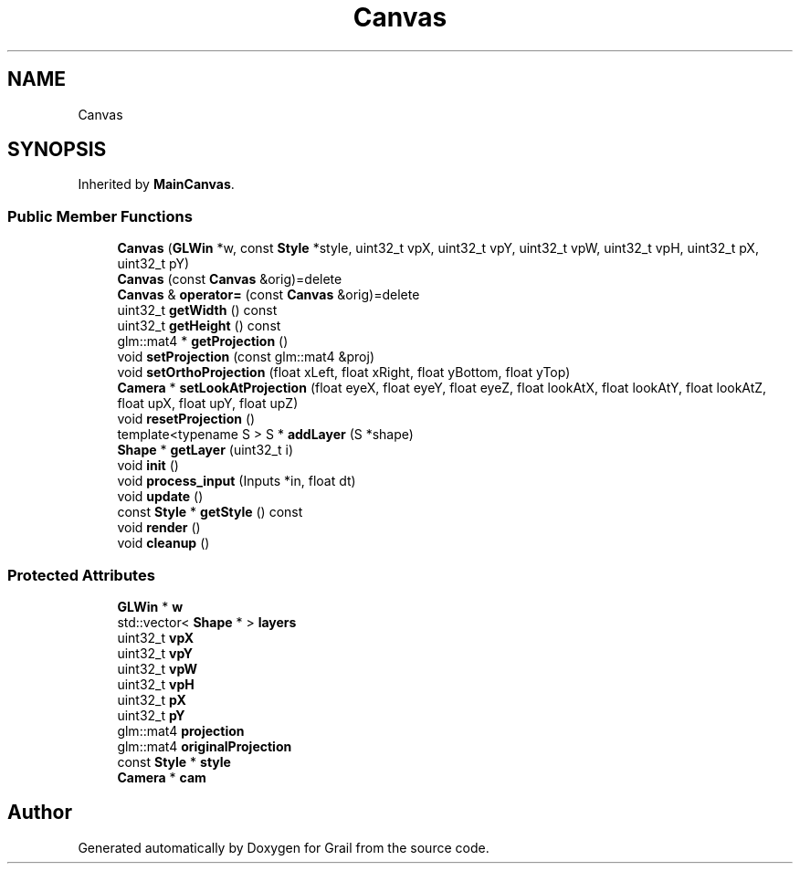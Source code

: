 .TH "Canvas" 3 "Thu Jul 1 2021" "Version 1.0" "Grail" \" -*- nroff -*-
.ad l
.nh
.SH NAME
Canvas
.SH SYNOPSIS
.br
.PP
.PP
Inherited by \fBMainCanvas\fP\&.
.SS "Public Member Functions"

.in +1c
.ti -1c
.RI "\fBCanvas\fP (\fBGLWin\fP *w, const \fBStyle\fP *style, uint32_t vpX, uint32_t vpY, uint32_t vpW, uint32_t vpH, uint32_t pX, uint32_t pY)"
.br
.ti -1c
.RI "\fBCanvas\fP (const \fBCanvas\fP &orig)=delete"
.br
.ti -1c
.RI "\fBCanvas\fP & \fBoperator=\fP (const \fBCanvas\fP &orig)=delete"
.br
.ti -1c
.RI "uint32_t \fBgetWidth\fP () const"
.br
.ti -1c
.RI "uint32_t \fBgetHeight\fP () const"
.br
.ti -1c
.RI "glm::mat4 * \fBgetProjection\fP ()"
.br
.ti -1c
.RI "void \fBsetProjection\fP (const glm::mat4 &proj)"
.br
.ti -1c
.RI "void \fBsetOrthoProjection\fP (float xLeft, float xRight, float yBottom, float yTop)"
.br
.ti -1c
.RI "\fBCamera\fP * \fBsetLookAtProjection\fP (float eyeX, float eyeY, float eyeZ, float lookAtX, float lookAtY, float lookAtZ, float upX, float upY, float upZ)"
.br
.ti -1c
.RI "void \fBresetProjection\fP ()"
.br
.ti -1c
.RI "template<typename S > S * \fBaddLayer\fP (S *shape)"
.br
.ti -1c
.RI "\fBShape\fP * \fBgetLayer\fP (uint32_t i)"
.br
.ti -1c
.RI "void \fBinit\fP ()"
.br
.ti -1c
.RI "void \fBprocess_input\fP (Inputs *in, float dt)"
.br
.ti -1c
.RI "void \fBupdate\fP ()"
.br
.ti -1c
.RI "const \fBStyle\fP * \fBgetStyle\fP () const"
.br
.ti -1c
.RI "void \fBrender\fP ()"
.br
.ti -1c
.RI "void \fBcleanup\fP ()"
.br
.in -1c
.SS "Protected Attributes"

.in +1c
.ti -1c
.RI "\fBGLWin\fP * \fBw\fP"
.br
.ti -1c
.RI "std::vector< \fBShape\fP * > \fBlayers\fP"
.br
.ti -1c
.RI "uint32_t \fBvpX\fP"
.br
.ti -1c
.RI "uint32_t \fBvpY\fP"
.br
.ti -1c
.RI "uint32_t \fBvpW\fP"
.br
.ti -1c
.RI "uint32_t \fBvpH\fP"
.br
.ti -1c
.RI "uint32_t \fBpX\fP"
.br
.ti -1c
.RI "uint32_t \fBpY\fP"
.br
.ti -1c
.RI "glm::mat4 \fBprojection\fP"
.br
.ti -1c
.RI "glm::mat4 \fBoriginalProjection\fP"
.br
.ti -1c
.RI "const \fBStyle\fP * \fBstyle\fP"
.br
.ti -1c
.RI "\fBCamera\fP * \fBcam\fP"
.br
.in -1c

.SH "Author"
.PP 
Generated automatically by Doxygen for Grail from the source code\&.
